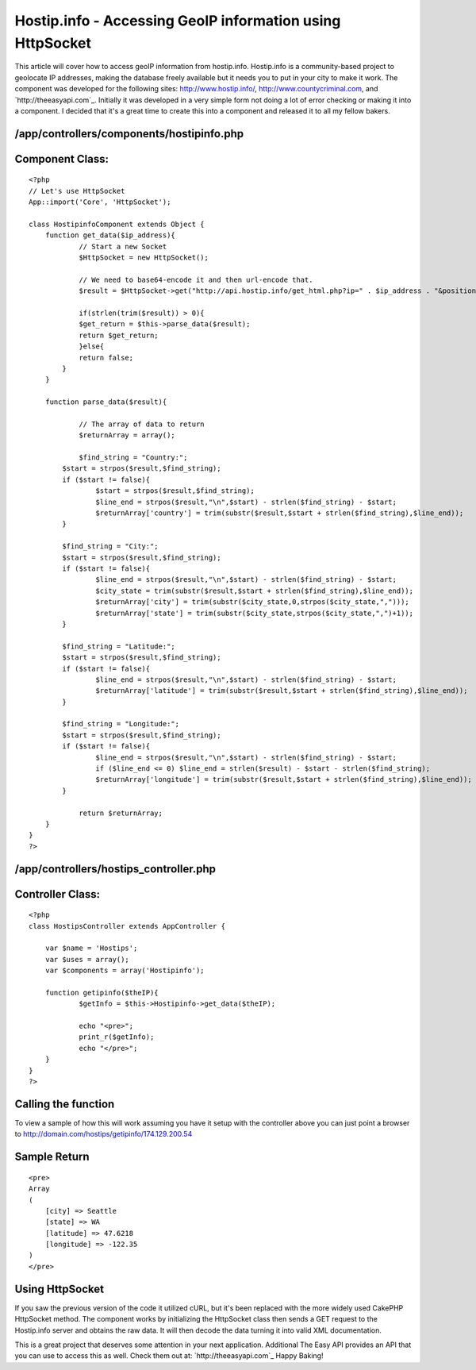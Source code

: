 Hostip.info - Accessing GeoIP information using HttpSocket
==========================================================

This article will cover how to access geoIP information from
hostip.info. Hostip.info is a community-based project to geolocate IP
addresses, making the database freely available but it needs you to
put in your city to make it work.
The component was developed for the following sites:
`http://www.hostip.info/`_, `http://www.countycriminal.com`_, and
`http://theeasyapi.com`_. Initially it was developed in a very simple
form not doing a lot of error checking or making it into a component.
I decided that it's a great time to create this into a component and
released it to all my fellow bakers.


/app/controllers/components/hostipinfo.php
``````````````````````````````````````````

Component Class:
````````````````

::

    <?php 
    // Let's use HttpSocket
    App::import('Core', 'HttpSocket');
    
    class HostipinfoComponent extends Object {
    	function get_data($ip_address){		
    		// Start a new Socket
    		$HttpSocket = new HttpSocket();
    		
    		// We need to base64-encode it and then url-encode that.
    		$result = $HttpSocket->get("http://api.hostip.info/get_html.php?ip=" . $ip_address . "&position=true");
    		
    		if(strlen(trim($result)) > 0){
    	        $get_return = $this->parse_data($result);
    	        return $get_return;
    		}else{
    	       	return false;
    	    }
    	}
    	
    	function parse_data($result){
    		
    		// The array of data to return
    		$returnArray = array();
    		
    		$find_string = "Country:";
            $start = strpos($result,$find_string);
            if ($start != false){
                    $start = strpos($result,$find_string);
                    $line_end = strpos($result,"\n",$start) - strlen($find_string) - $start;
                    $returnArray['country'] = trim(substr($result,$start + strlen($find_string),$line_end));
            }
    
            $find_string = "City:";
            $start = strpos($result,$find_string);
            if ($start != false){
                    $line_end = strpos($result,"\n",$start) - strlen($find_string) - $start;
                    $city_state = trim(substr($result,$start + strlen($find_string),$line_end));
                    $returnArray['city'] = trim(substr($city_state,0,strpos($city_state,",")));
                    $returnArray['state'] = trim(substr($city_state,strpos($city_state,",")+1));
            }
    
            $find_string = "Latitude:";
            $start = strpos($result,$find_string);
            if ($start != false){
                    $line_end = strpos($result,"\n",$start) - strlen($find_string) - $start;
                    $returnArray['latitude'] = trim(substr($result,$start + strlen($find_string),$line_end));
            }
    
            $find_string = "Longitude:";
            $start = strpos($result,$find_string);
            if ($start != false){
                    $line_end = strpos($result,"\n",$start) - strlen($find_string) - $start;
                    if ($line_end <= 0) $line_end = strlen($result) - $start - strlen($find_string);
                    $returnArray['longitude'] = trim(substr($result,$start + strlen($find_string),$line_end));
            }
            
    		return $returnArray;
    	}
    }
    ?>



/app/controllers/hostips_controller.php
```````````````````````````````````````

Controller Class:
`````````````````

::

    <?php 
    class HostipsController extends AppController {
    
    	var $name = 'Hostips';
    	var $uses = array();
    	var $components = array('Hostipinfo');
    
    	function getipinfo($theIP){
    		$getInfo = $this->Hostipinfo->get_data($theIP);
    		
    		echo "<pre>";
    		print_r($getInfo);
    		echo "</pre>";
    	}
    }
    ?>



Calling the function
````````````````````
To view a sample of how this will work assuming you have it setup with
the controller above you can just point a browser to
`http://domain.com/hostips/getipinfo/174.129.200.54`_

Sample Return
`````````````

::

    
    <pre>
    Array
    (
        [city] => Seattle
        [state] => WA
        [latitude] => 47.6218
        [longitude] => -122.35
    )
    </pre>



Using HttpSocket
````````````````
If you saw the previous version of the code it utilized cURL, but it's
been replaced with the more widely used CakePHP HttpSocket method. The
component works by initializing the HttpSocket class then sends a GET
request to the Hostip.info server and obtains the raw data. It will
then decode the data turning it into valid XML documentation.

This is a great project that deserves some attention in your next
application. Additional The Easy API provides an API that you can use
to access this as well. Check them out at: `http://theeasyapi.com`_
Happy Baking!

.. _http://www.countycriminal.com: http://www.countycriminal.com
.. _http://www.hostip.info/: http://www.hostip.info/
.. _http://domain.com/hostips/getipinfo/174.129.200.54: http://domain.com/hostips/getipinfo/174.129.200.54
.. _http://theeasyapi.com: http://theeasyapi.com
.. _http://theeasyapi.com: http://theeasyapi.com/

.. author:: chadsmith729
.. categories:: articles, components
.. tags:: geoip,httpsocket,hostip,Components

